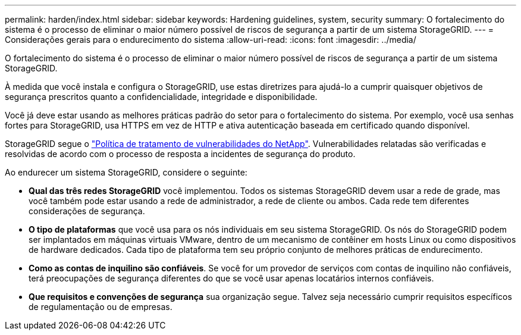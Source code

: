 ---
permalink: harden/index.html 
sidebar: sidebar 
keywords: Hardening guidelines, system, security 
summary: O fortalecimento do sistema é o processo de eliminar o maior número possível de riscos de segurança a partir de um sistema StorageGRID. 
---
= Considerações gerais para o endurecimento do sistema
:allow-uri-read: 
:icons: font
:imagesdir: ../media/


[role="lead"]
O fortalecimento do sistema é o processo de eliminar o maior número possível de riscos de segurança a partir de um sistema StorageGRID.

À medida que você instala e configura o StorageGRID, use estas diretrizes para ajudá-lo a cumprir quaisquer objetivos de segurança prescritos quanto a confidencialidade, integridade e disponibilidade.

Você já deve estar usando as melhores práticas padrão do setor para o fortalecimento do sistema. Por exemplo, você usa senhas fortes para StorageGRID, usa HTTPS em vez de HTTP e ativa autenticação baseada em certificado quando disponível.

StorageGRID segue o https://security.netapp.com/policy/["Política de tratamento de vulnerabilidades do NetApp"^]. Vulnerabilidades relatadas são verificadas e resolvidas de acordo com o processo de resposta a incidentes de segurança do produto.

Ao endurecer um sistema StorageGRID, considere o seguinte:

* *Qual das três redes StorageGRID* você implementou. Todos os sistemas StorageGRID devem usar a rede de grade, mas você também pode estar usando a rede de administrador, a rede de cliente ou ambos. Cada rede tem diferentes considerações de segurança.
* *O tipo de plataformas* que você usa para os nós individuais em seu sistema StorageGRID. Os nós do StorageGRID podem ser implantados em máquinas virtuais VMware, dentro de um mecanismo de contêiner em hosts Linux ou como dispositivos de hardware dedicados. Cada tipo de plataforma tem seu próprio conjunto de melhores práticas de endurecimento.
* *Como as contas de inquilino são confiáveis*. Se você for um provedor de serviços com contas de inquilino não confiáveis, terá preocupações de segurança diferentes do que se você usar apenas locatários internos confiáveis.
* *Que requisitos e convenções de segurança* sua organização segue. Talvez seja necessário cumprir requisitos específicos de regulamentação ou de empresas.

